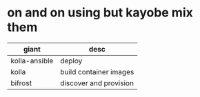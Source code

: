 * on and on using but kayobe mix them

| giant         | desc                   |
|---------------+------------------------|
| kolla-ansible | deploy                 |
| kolla         | build container images |
| bifrost       | discover and provision |
